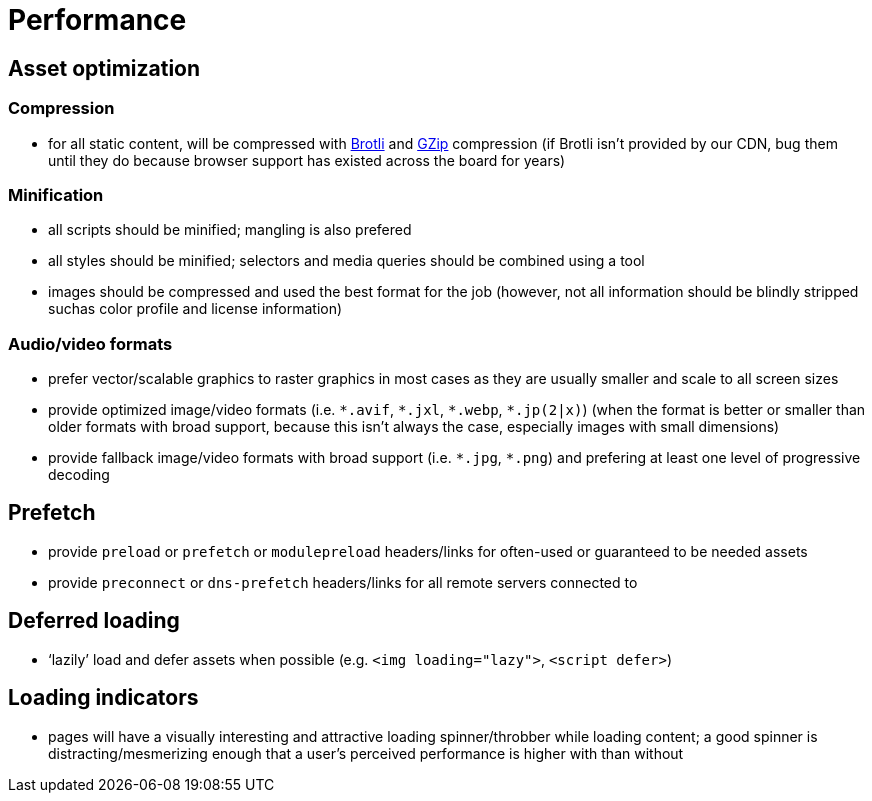 Performance
===========

== Asset optimization

=== Compression

* for all static content, will be compressed with https://en.wikipedia.org/wiki/Brotli[Brotli] and https://en.wikipedia.org/wiki/Gzip[GZip] compression (if Brotli isn’t provided by our CDN, bug them until they do because browser support has existed across the board for years)

=== Minification

* all scripts should be minified; mangling is also prefered
* all styles should be minified; selectors and media queries should be combined using a tool
* images should be compressed and used the best format for the job (however, not all information should be blindly stripped suchas color profile and license information)

=== Audio/video formats

* prefer vector/scalable graphics to raster graphics in most cases as they are usually smaller and scale to all screen sizes
* provide optimized image/video formats (i.e. `*.avif`, `*.jxl`, `*.webp`, `*.jp(2|x)`) (when the format is better or smaller than older formats with broad support, because this isn’t always the case, especially images with small dimensions)
* provide fallback image/video formats with broad support (i.e. `*.jpg`, `*.png`) and prefering at least one level of progressive decoding

== Prefetch

* provide `preload` or `prefetch` or `modulepreload` headers/links for often-used or guaranteed to be needed assets
* provide `preconnect` or `dns-prefetch` headers/links for all remote servers connected to

== Deferred loading

* ‘lazily’ load and defer assets when possible (e.g. `<img loading="lazy">`, `<script defer>`)

== Loading indicators

* pages will have a visually interesting and attractive loading spinner/throbber while loading content; a good spinner is distracting/mesmerizing enough that a user’s perceived performance is higher with than without
